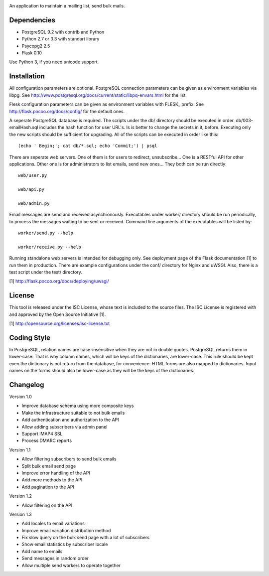 .. image:: web/static/logo.png

An application to maintain a mailing list, send bulk mails.

Dependencies
------------

* PostgreSQL 9.2 with contrib and Python
* Python 2.7 or 3.3 with standart library
* Psycopg2 2.5
* Flask 0.10

Use Python 3, if you need unicode support.

Installation
------------

All configuration parameters are optional. PostgreSQL connection parameters can be given as environment variables
via libpg. See http://www.postgresql.org/docs/current/static/libpq-envars.html for the list.

Flesk configuration parameters can be given as environment variables with FLESK_ prefix. See
http://flask.pocoo.org/docs/config/ for the default ones.

A seperate PostgreSQL database is required. The scripts under the db/ directory should be executed in order.
db/003-emailHash.sql includes the hash function for user URL's. Is is better to change the secrets in it, before.
Executing only the new scripts should be sufficient for upgrading. All of the scripts can be executed in order like
this::

    (echo ' Begin;'; cat db/*.sql; echo 'Commit;') | psql

There are seperate web servers. One of them is for users to redirect, unsubscribe... One is a RESTful API for
other applications. Other one is for administrators to list emails, send new ones... They both can be run directly::

    web/user.py

    web/api.py

    web/admin.py

Email messages are send and received asynchronously. Executables under worker/ directory should be run periodically,
to process the messages waiting to be sent or received. Command line arguments of the executables will be listed by::

    worker/send.py --help

    worker/receive.py --help

Running standalone web servers is intended for debugging only. See deployment page of the Flask documentation [1]
to run them in production. There are example configurations under the conf/ directory for Nginx and uWSGI. Also,
there is a test script under the test/ directory.

[1] http://flask.pocoo.org/docs/deploying/uwsgi/

License
-------

This tool is released under the ISC License, whose text is included to the
source files. The ISC License is registered with and approved by the
Open Source Initiative [1].

[1] http://opensource.org/licenses/isc-license.txt

Coding Style
------------

In PostgreSQL, relation names are case-insensitive when they are not in double quotes. PostgreSQL returns
them in lower-case. That is why column names, which will be keys of the dictionaries, are lower-case. This
rule should be kept even the dictionary is not return from the database, for convenience. HTML forms are
also mapped to dictionaries. Input names on the forms should also be lower-case as they will be the keys
of the dictionaries.

Changelog
---------

Version 1.0

* Improve database schema using more composite keys
* Make the infrastructure suitable to not bulk emails
* Add authentication and authorization to the API
* Allow adding subscribers via admin panel
* Support IMAP4 SSL
* Process DMARC reports

Version 1.1

* Allow filtering subscribers to send bulk emails
* Split bulk email send page
* Improve error handling of the API
* Add more methods to the API
* Add pagination to the API

Version 1.2

* Allow filtering on the API

Version 1.3

* Add locales to email variations
* Improve email variation distribution method
* Fix slow query on the bulk send page with a lot of subscribers
* Show email statistics by subscriber locale
* Add name to emails
* Send messages in random order
* Allow multiple send workers to operate together
